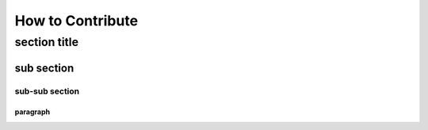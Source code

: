 
********************
How to Contribute 
********************

section title
========================

sub section
----------------


sub-sub section
^^^^^^^^^^^^^^^^


paragraph
~~~~~~~~~~~~~